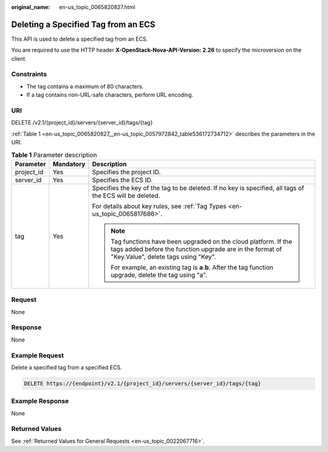 :original_name: en-us_topic_0065820827.html

.. _en-us_topic_0065820827:

Deleting a Specified Tag from an ECS
====================================

This API is used to delete a specified tag from an ECS.

You are required to use the HTTP header **X-OpenStack-Nova-API-Version: 2.26** to specify the microversion on the client.

Constraints
-----------

-  The tag contains a maximum of 80 characters.
-  If a tag contains non-URL-safe characters, perform URL encoding.

URI
---

DELETE /v2.1/{project_id}/servers/{server_id}/tags/{tag}

:ref:`Table 1 <en-us_topic_0065820827__en-us_topic_0057972842_table536172734712>` describes the parameters in the URI.

.. _en-us_topic_0065820827__en-us_topic_0057972842_table536172734712:

.. table:: **Table 1** Parameter description

   +-----------------------+-----------------------+---------------------------------------------------------------------------------------------------------------------------------------------------------------------+
   | Parameter             | Mandatory             | Description                                                                                                                                                         |
   +=======================+=======================+=====================================================================================================================================================================+
   | project_id            | Yes                   | Specifies the project ID.                                                                                                                                           |
   +-----------------------+-----------------------+---------------------------------------------------------------------------------------------------------------------------------------------------------------------+
   | server_id             | Yes                   | Specifies the ECS ID.                                                                                                                                               |
   +-----------------------+-----------------------+---------------------------------------------------------------------------------------------------------------------------------------------------------------------+
   | tag                   | Yes                   | Specifies the key of the tag to be deleted. If no key is specified, all tags of the ECS will be deleted.                                                            |
   |                       |                       |                                                                                                                                                                     |
   |                       |                       | For details about key rules, see :ref:`Tag Types <en-us_topic_0065817686>`.                                                                                         |
   |                       |                       |                                                                                                                                                                     |
   |                       |                       | .. note::                                                                                                                                                           |
   |                       |                       |                                                                                                                                                                     |
   |                       |                       |    Tag functions have been upgraded on the cloud platform. If the tags added before the function upgrade are in the format of "Key.Value", delete tags using "Key". |
   |                       |                       |                                                                                                                                                                     |
   |                       |                       |    For example, an existing tag is **a.b**. After the tag function upgrade, delete the tag using "a".                                                               |
   +-----------------------+-----------------------+---------------------------------------------------------------------------------------------------------------------------------------------------------------------+

Request
-------

None

Response
--------

None

Example Request
---------------

Delete a specified tag from a specified ECS.

.. code-block:: text

   DELETE https://{endpoint}/v2.1/{project_id}/servers/{server_id}/tags/{tag}

Example Response
----------------

None

Returned Values
---------------

See :ref:`Returned Values for General Requests <en-us_topic_0022067716>`.
